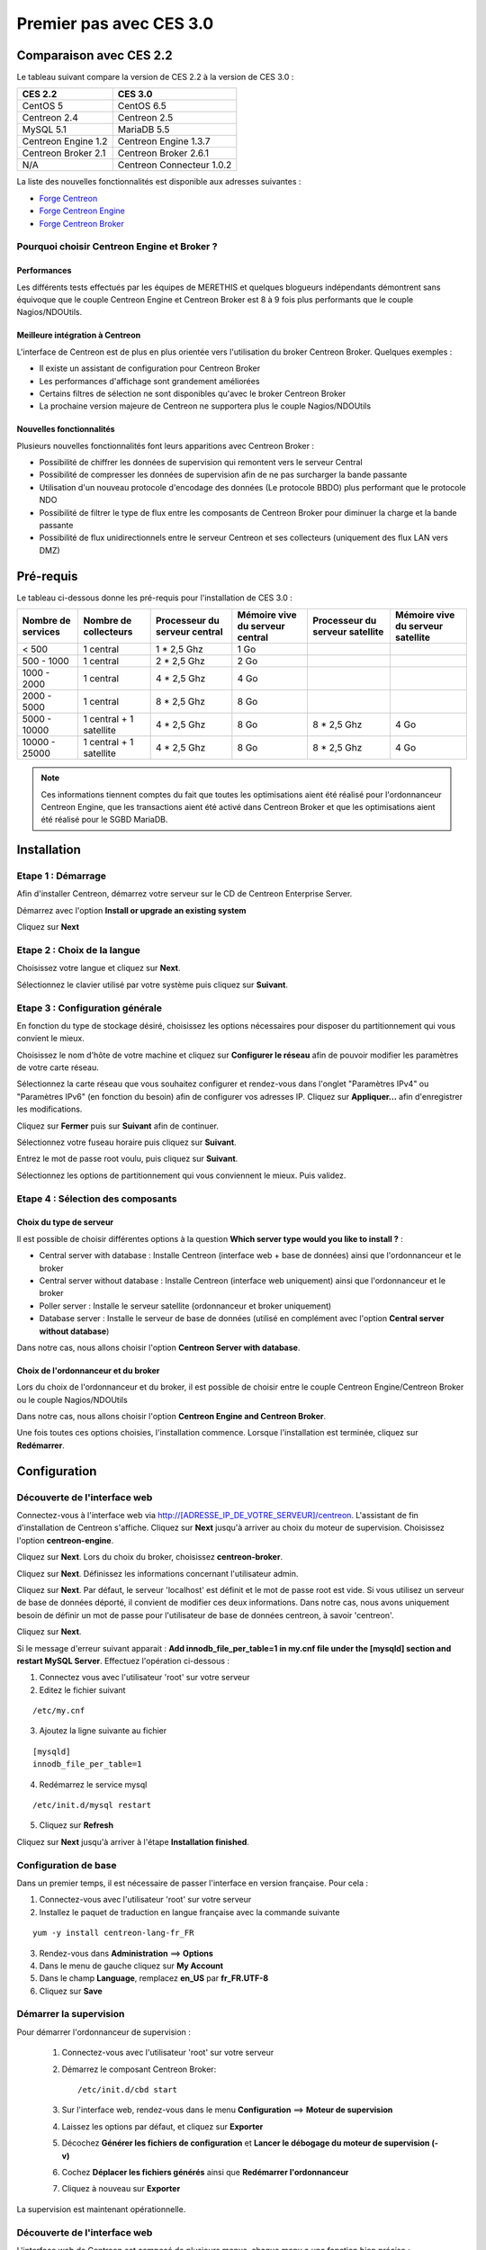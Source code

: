 ========================
Premier pas avec CES 3.0
========================

*************************
Comparaison avec CES 2.2
*************************

Le tableau suivant compare la version de CES 2.2 à la version de CES 3.0 :

+------------------------+-----------------------------+
|       CES 2.2          |         CES 3.0             | 
+========================+=============================+
|       CentOS 5         |         CentOS 6.5          |
+------------------------+-----------------------------+
| Centreon 2.4           |  Centreon 2.5               |
+------------------------+-----------------------------+
| MySQL 5.1              |  MariaDB 5.5                |
+------------------------+-----------------------------+
| Centreon Engine 1.2    |  Centreon Engine 1.3.7      |
+------------------------+-----------------------------+
| Centreon Broker 2.1    |  Centreon Broker 2.6.1      |
+------------------------+-----------------------------+
| N/A                    |  Centreon Connecteur 1.0.2  |
+------------------------+-----------------------------+

La liste des nouvelles fonctionnalités est disponible aux adresses suivantes :

*	`Forge Centreon <https://forge.centreon.com/projects/centreon/roadmap>`_
*	`Forge Centreon Engine <https://forge.centreon.com/projects/centreon-engine/roadmap>`_
*	`Forge Centreon Broker <https://forge.centreon.com/projects/centreon-broker/roadmap>`_

Pourquoi choisir Centreon Engine et Broker ?
============================================

Performances
------------
Les différents tests effectués par les équipes de MERETHIS et quelques blogueurs indépendants démontrent sans équivoque
que le couple Centreon Engine et Centreon Broker est 8 à 9 fois plus performants que le couple Nagios/NDOUtils.

Meilleure intégration à Centreon
--------------------------------
L'interface de Centreon est de plus en plus orientée vers l'utilisation du broker Centreon Broker. Quelques exemples :

*	Il existe un assistant de configuration pour Centreon Broker
*   Les performances d'affichage sont grandement améliorées
*   Certains filtres de sélection ne sont disponibles qu'avec le broker Centreon Broker
*	La prochaine version majeure de Centreon ne supportera plus le couple Nagios/NDOUtils

Nouvelles fonctionnalités
-------------------------
Plusieurs nouvelles fonctionnalités font leurs apparitions avec Centreon Broker :

*	Possibilité de chiffrer les données de supervision qui remontent vers le serveur Central
*	Possibilité de compresser les données de supervision afin de ne pas surcharger la bande passante
*	Utilisation d'un nouveau protocole d'encodage des données (Le protocole BBDO) plus performant que le protocole NDO
*   Possibilité de filtrer le type de flux entre les composants de Centreon Broker pour diminuer la charge et la bande passante
*   Possibilité de flux unidirectionnels entre le serveur Centreon et ses collecteurs (uniquement des flux LAN vers DMZ)
 
**********
Pré-requis
**********

Le tableau ci-dessous donne les pré-requis pour l'installation de CES 3.0 :

+------------------------+--------------------------+-------------------------------+---------------------------------+---------------------------------+-----------------------------------+
|  Nombre de services    |  Nombre de collecteurs   | Processeur du serveur central | Mémoire vive du serveur central | Processeur du serveur satellite | Mémoire vive du serveur satellite |
+========================+==========================+===============================+=================================+=================================+===================================+
|        < 500           |        1 central         |          1 * 2,5 Ghz          |               1 Go              |                                 |                                   |
+------------------------+--------------------------+-------------------------------+---------------------------------+---------------------------------+-----------------------------------+
|      500 - 1000        |        1 central         |          2 * 2,5 Ghz          |               2 Go              |                                 |                                   |
+------------------------+--------------------------+-------------------------------+---------------------------------+---------------------------------+-----------------------------------+
|      1000 - 2000       |        1 central         |          4 * 2,5 Ghz          |               4 Go              |                                 |                                   |
+------------------------+--------------------------+-------------------------------+---------------------------------+---------------------------------+-----------------------------------+
|      2000 - 5000       |        1 central         |          8 * 2,5 Ghz          |               8 Go              |                                 |                                   |
+------------------------+--------------------------+-------------------------------+---------------------------------+---------------------------------+-----------------------------------+
|      5000 - 10000      | 1 central + 1 satellite  |          4 * 2,5 Ghz          |               8 Go              |           8 * 2,5 Ghz           |                4 Go               |
+------------------------+--------------------------+-------------------------------+---------------------------------+---------------------------------+-----------------------------------+
|     10000 - 25000      | 1 central + 1 satellite  |          4 * 2,5 Ghz          |               8 Go              |           8 * 2,5 Ghz           |                4 Go               |
+------------------------+--------------------------+-------------------------------+---------------------------------+---------------------------------+-----------------------------------+

.. note:: 
    Ces informations tiennent comptes du fait que toutes les optimisations aient été réalisé pour l'ordonnanceur Centreon Engine, que les transactions aient été activé dans Centreon Broker et que les optimisations aient été réalisé pour le SGBD MariaDB.  

************
Installation
************

Etape 1 : Démarrage
====================

Afin d'installer Centreon, démarrez votre serveur sur le CD de Centreon Enterprise Server.

Démarrez avec l'option **Install or upgrade an existing system** 

.. image :: /images/guide_utilisateur/abootmenu.png
   :align: center

Cliquez sur **Next**

.. image :: /images/guide_utilisateur/adisplayicon.png
   :align: center

Etape 2 : Choix de la langue
============================

Choisissez votre langue et cliquez sur **Next**.

.. image :: /images/guide_utilisateur/ainstalllanguage.png
   :align: center

Sélectionnez le clavier utilisé par votre système puis cliquez sur **Suivant**.

.. image :: /images/guide_utilisateur/akeyboard.png
   :align: center

Etape 3 : Configuration générale
================================

En fonction du type de stockage désiré, choisissez les options nécessaires pour disposer du partitionnement qui vous convient le mieux.

.. image :: /images/guide_utilisateur/adatastore1.png
   :align: center
   
.. image :: /images/guide_utilisateur/adatastore2.png
   :align: center

Choisissez le nom d'hôte de votre machine et cliquez sur **Configurer le réseau** afin de pouvoir modifier les paramètres de votre carte réseau.

Sélectionnez la carte réseau que vous souhaitez configurer et rendez-vous dans l'onglet "Paramètres IPv4" ou "Paramètres IPv6" (en fonction du besoin) 
afin de configurer vos adresses IP. Cliquez sur **Appliquer...** afin d'enregistrer les modifications.

.. image :: /images/guide_utilisateur/anetworkconfig.png
   :align: center

Cliquez sur **Fermer** puis sur **Suivant** afin de continuer.

Sélectionnez votre fuseau horaire puis cliquez sur **Suivant**.

.. image :: /images/guide_utilisateur/afuseauhoraire.png
   :align: center

Entrez le mot de passe root voulu, puis cliquez sur **Suivant**.

Sélectionnez les options de partitionnement qui vous conviennent le mieux. Puis validez.

.. image :: /images/guide_utilisateur/apartitionning.png
   :align: center

Etape 4 : Sélection des composants
==================================

Choix du type de serveur
------------------------

Il est possible de choisir différentes options à la question **Which server type would you like to install ?** :

.. image :: /images/guide_utilisateur/aservertoinstall.png
   :align: center

*	Central server with database : Installe Centreon (interface web + base de données) ainsi que l'ordonnanceur et le broker
*	Central server without database : Installe Centreon (interface web uniquement) ainsi que l'ordonnanceur et le broker
*	Poller server : Installe le serveur satellite (ordonnanceur et broker uniquement)
*	Database server : Installe le serveur de base de données (utilisé en complément avec l'option **Central server without database**)

Dans notre cas, nous allons choisir l'option **Centreon Server with database**.

Choix de l'ordonnanceur et du broker
------------------------------------

Lors du choix de l'ordonnanceur et du broker, il est possible de choisir entre le couple Centreon Engine/Centreon Broker ou le couple Nagios/NDOUtils

Dans notre cas, nous allons choisir l'option **Centreon Engine and Centreon Broker**.

.. image :: /images/guide_utilisateur/abrokertoinstall.png
   :align: center

Une fois toutes ces options choisies, l'installation commence. Lorsque l'installation est terminée, cliquez sur **Redémarrer**.

.. image :: /images/guide_utilisateur/arestartserver.png
   :align: center

*************
Configuration
*************

Découverte de l'interface web
=============================

Connectez-vous à l'interface web via http://[ADRESSE_IP_DE_VOTRE_SERVEUR]/centreon.
L'assistant de fin d'installation de Centreon s'affiche. Cliquez sur **Next** jusqu'à arriver au choix du moteur de supervision.
Choisissez l'option **centreon-engine**. 

.. image :: /images/guide_utilisateur/amonitoringengine.png
   :align: center

Cliquez sur **Next**. Lors du choix du broker, choisissez **centreon-broker**.

.. image :: /images/guide_utilisateur/abrokerinformation.png
   :align: center

Cliquez sur **Next**. Définissez les informations concernant l'utilisateur admin.

.. image :: /images/guide_utilisateur/aadmininfo.png
   :align: center

Cliquez sur **Next**. Par défaut, le serveur 'localhost' est définit et le mot de passe root est vide. Si vous utilisez un serveur de base de données déporté, il convient de modifier ces deux informations.
Dans notre cas, nous avons uniquement besoin de définir un mot de passe pour l'utilisateur de base de données centreon, à savoir 'centreon'.

.. image :: /images/guide_utilisateur/adbinfo.png
   :align: center

Cliquez sur **Next**.

Si le message d'erreur suivant apparait : **Add innodb_file_per_table=1 in my.cnf file under the [mysqld] section and restart MySQL Server**.
Effectuez l'opération ci-dessous :

1.	Connectez vous avec l'utilisateur 'root' sur votre serveur
2.	Editez le fichier suivant 

::

	/etc/my.cnf

3.	Ajoutez la ligne suivante au fichier 

:: 

	[mysqld] 
	innodb_file_per_table=1

4.	Redémarrez le service mysql 

::

	/etc/init.d/mysql restart

5.	Cliquez sur **Refresh**

Cliquez sur **Next** jusqu'à arriver à l'étape **Installation finished**.

Configuration de base
=====================

Dans un premier temps, il est nécessaire de passer l'interface en version française. Pour cela :

1.	Connectez-vous avec l'utilisateur 'root' sur votre serveur
2.	Installez le paquet de traduction en langue française avec la commande suivante 

::

	yum -y install centreon-lang-fr_FR

3.	Rendez-vous dans **Administration** ==> **Options**
4.	Dans le menu de gauche cliquez sur **My Account**
5.	Dans le champ **Language**, remplacez **en_US** par **fr_FR.UTF-8**
6.	Cliquez sur **Save**

.. image :: /images/guide_utilisateur/alanguage.png
   :align: center

Démarrer la supervision
=======================

Pour démarrer l'ordonnanceur de supervision :

 1.  Connectez-vous avec l'utilisateur 'root' sur votre serveur
 2.	Démarrez le composant Centreon Broker::
 
	/etc/init.d/cbd start
 
 3.	Sur l'interface web, rendez-vous dans le menu **Configuration** ==> **Moteur de supervision**
 4.	Laissez les options par défaut, et cliquez sur **Exporter**
 5.	Décochez **Générer les fichiers de configuration** et **Lancer le débogage du moteur de supervision (-v)**
 6.	Cochez **Déplacer les fichiers générés** ainsi que **Redémarrer l'ordonnanceur**
 7.	Cliquez à nouveau sur **Exporter**

La supervision est maintenant opérationnelle.

Découverte de l'interface web
=============================

L'interface web de Centreon est composé de plusieurs menus, chaque menu a une fonction bien précise :

.. image :: /images/guide_utilisateur/amenu.png
   :align: center

*	Le menu **Accueil** permet d'accéder au premier écran d'accueil après s'être connecté. Il résume l'état général de la supervision.
*	Le menu **Supervision** regroupe l'état de tous les éléments supervisés en temps réel et en différés au travers de la visualisation des logs
*	Le menu **Vues** permet de visualiser et de configurer les graphiques de performances pour chaque élément du système d'informations
*	Le menu **Rapports** permet de visualiser de manière intuitive (via des diagrammes) l'évolution de la supervision sur une période donnée
*	Le menu **Configuration** permet de configurer l'ensemble des éléments supervisés ainsi que l'infrastructure de supervision
*	Le menu **Administration** permet de configurer l'interface web Centreon ainsi que de visualiser l'état général des serveurs

Avant d'aller plus loin
=======================

Avant d'aller plus loin, il est nécessaire de faire une mise à jour du serveur CES 3.0. Pour cela :

 #.	Connectez-vous en tant que 'root' sur le serveur central
 #.	Tapez la commande 

::

    yum -y update


Laissez la mise à jour se faire.
